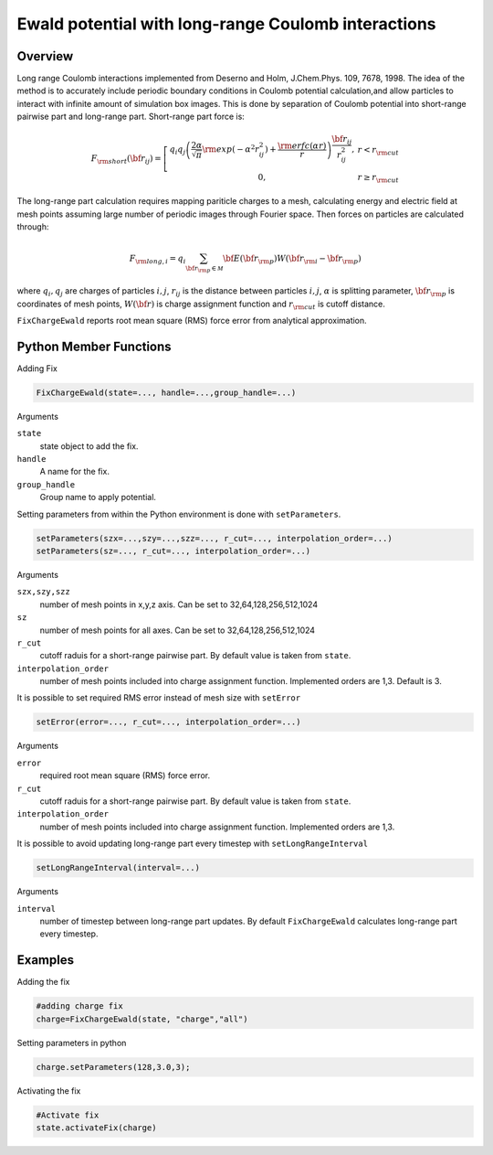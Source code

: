 Ewald potential with long-range Coulomb interactions
====================================================

Overview
^^^^^^^^

Long range Coulomb interactions implemented from Deserno and Holm, J.Chem.Phys. 109, 7678, 1998. The idea of the method is to accurately include periodic boundary conditions in Coulomb potential calculation,and allow particles to interact with infinite amount of simulation box images. This is done by separation of Coulomb potential into short-range pairwise part and long-range part. Short-range part force is:

.. math::
   F_{\rm short}({\bf r}_{ij}) =  \left[\begin{array}{cc}  q_i q_j \left(\frac{2\alpha}{\sqrt{\pi}}{\rm exp}(-\alpha^2 r_{ij}^2)+\frac{{\rm erfc}(\alpha r)}{r}\right)\frac{{\bf r}_{ij}}{r_{ij}^2},& r<r_{\rm cut}\\
                    0, & r\geq r_{\rm cut}
                    \end{array}\right.
   
The long-range part calculation requires mapping pariticle charges to a mesh, calculating energy and electric field  at mesh points assuming large number of periodic images through Fourier space. Then forces on particles are calculated through:

.. math::
   F_{{\rm long},i} = q_i \sum_{{\bf r}_{\rm p}\in {\mathcal M}} {\bf E}({\bf r}_{\rm p}) W({\bf r}_{\rm i}-{\bf r}_{\rm p})


where :math:`q_i, q_j` are charges of particles :math:`i,j`, :math:`r_{ij}` is the distance between particles :math:`i,j`, :math:`\alpha` is splitting parameter, :math:`{\bf r}_{\rm p}` is coordinates of mesh points, :math:`W({\bf r})` is charge assignment function and :math:`r_{\rm cut}` is cutoff distance. 

``FixChargeEwald`` reports root mean square (RMS) force error from analytical approximation.

Python Member Functions
^^^^^^^^^^^^^^^^^^^^^^^
Adding Fix 

.. code-block:: python

    FixChargeEwald(state=..., handle=...,group_handle=...)

Arguments 

``state``
   state object to add the fix.

``handle``
  A name for the fix. 
  
``group_handle``
  Group name to apply potential. 

Setting parameters from within the Python environment is done with ``setParameters``. 

.. code-block:: python

    setParameters(szx=...,szy=...,szz=..., r_cut=..., interpolation_order=...)
    setParameters(sz=..., r_cut=..., interpolation_order=...)

Arguments 

``szx,szy,szz``
    number of mesh points in x,y,z axis. Can be set to 32,64,128,256,512,1024
    
``sz``
    number of mesh points for all axes. Can be set to 32,64,128,256,512,1024
    
``r_cut``
    cutoff raduis for a short-range pairwise part. By default value is taken from ``state``.

``interpolation_order``
    number of mesh points included into charge assignment function. Implemented orders are 1,3. Default is 3.

It is possible to set required RMS error instead of mesh size with ``setError``

.. code-block:: python

    setError(error=..., r_cut=..., interpolation_order=...)

Arguments 

``error``
    required root mean square (RMS) force error.
    
``r_cut``
    cutoff raduis for a short-range pairwise part. By default value is taken from ``state``.

``interpolation_order``
    number of mesh points included into charge assignment function. Implemented orders are 1,3. 
    
It is possible to avoid updating long-range part every timestep with ``setLongRangeInterval``

.. code-block:: python

    setLongRangeInterval(interval=...)
    
Arguments 

``interval``
    number of timestep between long-range part updates. By default ``FixChargeEwald`` calculates long-range part every timestep.

Examples
^^^^^^^^
Adding the fix

.. code-block:: python

    #adding charge fix
    charge=FixChargeEwald(state, "charge","all")
    
Setting parameters in python

.. code-block:: python

    charge.setParameters(128,3.0,3);


Activating the fix

.. code-block:: python

    #Activate fix
    state.activateFix(charge)



